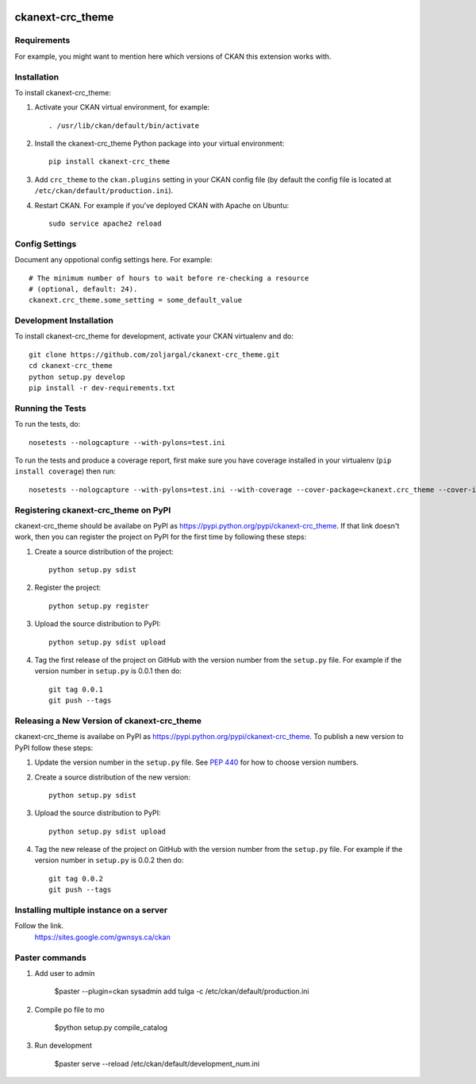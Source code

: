 .. You should enable this project on travis-ci.org and coveralls.io to make
   these badges work. The necessary Travis and Coverage config files have been
   generated for you.

.. image:: https://travis-ci.org/zoljargal/ckanext-crc_theme.svg?branch=master
    :target: https://travis-ci.org/zoljargal/ckanext-crc_theme

.. image:: https://coveralls.io/repos/zoljargal/ckanext-crc_theme/badge.svg
  :target: https://coveralls.io/r/zoljargal/ckanext-crc_theme

.. image:: https://pypip.in/download/ckanext-crc_theme/badge.svg
    :target: https://pypi.python.org/pypi//ckanext-crc_theme/
    :alt: Downloads

.. image:: https://pypip.in/version/ckanext-crc_theme/badge.svg
    :target: https://pypi.python.org/pypi/ckanext-crc_theme/
    :alt: Latest Version

.. image:: https://pypip.in/py_versions/ckanext-crc_theme/badge.svg
    :target: https://pypi.python.org/pypi/ckanext-crc_theme/
    :alt: Supported Python versions

.. image:: https://pypip.in/status/ckanext-crc_theme/badge.svg
    :target: https://pypi.python.org/pypi/ckanext-crc_theme/
    :alt: Development Status

.. image:: https://pypip.in/license/ckanext-crc_theme/badge.svg
    :target: https://pypi.python.org/pypi/ckanext-crc_theme/
    :alt: License

=============
ckanext-crc_theme
=============

.. Put a description of your extension here:
   What does it do? What features does it have?
   Consider including some screenshots or embedding a video!


------------
Requirements
------------

For example, you might want to mention here which versions of CKAN this
extension works with.


------------
Installation
------------

.. Add any additional install steps to the list below.
   For example installing any non-Python dependencies or adding any required
   config settings.

To install ckanext-crc_theme:

1. Activate your CKAN virtual environment, for example::

     . /usr/lib/ckan/default/bin/activate

2. Install the ckanext-crc_theme Python package into your virtual environment::

     pip install ckanext-crc_theme

3. Add ``crc_theme`` to the ``ckan.plugins`` setting in your CKAN
   config file (by default the config file is located at
   ``/etc/ckan/default/production.ini``).

4. Restart CKAN. For example if you've deployed CKAN with Apache on Ubuntu::

     sudo service apache2 reload


---------------
Config Settings
---------------

Document any oppotional config settings here. For example::

    # The minimum number of hours to wait before re-checking a resource
    # (optional, default: 24).
    ckanext.crc_theme.some_setting = some_default_value


------------------------
Development Installation
------------------------

To install ckanext-crc_theme for development, activate your CKAN virtualenv and
do::

    git clone https://github.com/zoljargal/ckanext-crc_theme.git
    cd ckanext-crc_theme
    python setup.py develop
    pip install -r dev-requirements.txt


-----------------
Running the Tests
-----------------

To run the tests, do::

    nosetests --nologcapture --with-pylons=test.ini

To run the tests and produce a coverage report, first make sure you have
coverage installed in your virtualenv (``pip install coverage``) then run::

    nosetests --nologcapture --with-pylons=test.ini --with-coverage --cover-package=ckanext.crc_theme --cover-inclusive --cover-erase --cover-tests


---------------------------------
Registering ckanext-crc_theme on PyPI
---------------------------------

ckanext-crc_theme should be availabe on PyPI as
https://pypi.python.org/pypi/ckanext-crc_theme. If that link doesn't work, then
you can register the project on PyPI for the first time by following these
steps:

1. Create a source distribution of the project::

     python setup.py sdist

2. Register the project::

     python setup.py register

3. Upload the source distribution to PyPI::

     python setup.py sdist upload

4. Tag the first release of the project on GitHub with the version number from
   the ``setup.py`` file. For example if the version number in ``setup.py`` is
   0.0.1 then do::

       git tag 0.0.1
       git push --tags


----------------------------------------
Releasing a New Version of ckanext-crc_theme
----------------------------------------

ckanext-crc_theme is availabe on PyPI as https://pypi.python.org/pypi/ckanext-crc_theme.
To publish a new version to PyPI follow these steps:

1. Update the version number in the ``setup.py`` file.
   See `PEP 440 <http://legacy.python.org/dev/peps/pep-0440/#public-version-identifiers>`_
   for how to choose version numbers.

2. Create a source distribution of the new version::

     python setup.py sdist

3. Upload the source distribution to PyPI::

     python setup.py sdist upload

4. Tag the new release of the project on GitHub with the version number from
   the ``setup.py`` file. For example if the version number in ``setup.py`` is
   0.0.2 then do::

       git tag 0.0.2
       git push --tags

----------------------------------
Installing multiple instance on a server
----------------------------------
Follow the link.
    https://sites.google.com/gwnsys.ca/ckan

---------------
Paster commands
---------------
1. Add user to admin

    $paster --plugin=ckan sysadmin add tulga -c /etc/ckan/default/production.ini

2. Compile po file to mo

    $python setup.py compile_catalog

3. Run development

    $paster serve --reload /etc/ckan/default/development_num.ini